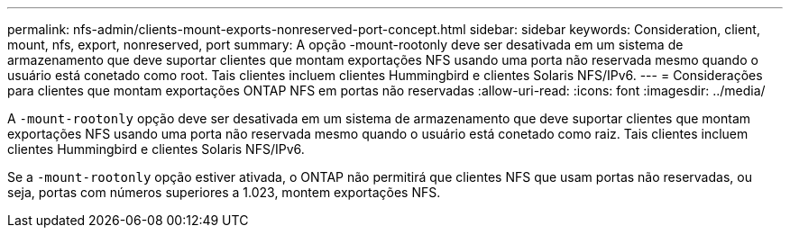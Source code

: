 ---
permalink: nfs-admin/clients-mount-exports-nonreserved-port-concept.html 
sidebar: sidebar 
keywords: Consideration, client, mount, nfs, export, nonreserved, port 
summary: A opção -mount-rootonly deve ser desativada em um sistema de armazenamento que deve suportar clientes que montam exportações NFS usando uma porta não reservada mesmo quando o usuário está conetado como root. Tais clientes incluem clientes Hummingbird e clientes Solaris NFS/IPv6. 
---
= Considerações para clientes que montam exportações ONTAP NFS em portas não reservadas
:allow-uri-read: 
:icons: font
:imagesdir: ../media/


[role="lead"]
A `-mount-rootonly` opção deve ser desativada em um sistema de armazenamento que deve suportar clientes que montam exportações NFS usando uma porta não reservada mesmo quando o usuário está conetado como raiz. Tais clientes incluem clientes Hummingbird e clientes Solaris NFS/IPv6.

Se a `-mount-rootonly` opção estiver ativada, o ONTAP não permitirá que clientes NFS que usam portas não reservadas, ou seja, portas com números superiores a 1.023, montem exportações NFS.
